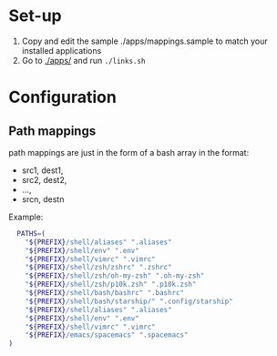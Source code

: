 :PROPERTIES:
#+TITLE: Luctins.cfg - personal curated config files
#+AUTHOR: Lucas Martins Mendes
#+DATE:
#+OPTIONS: toc:nil todo:nil
#+FILETAGS: readme
#+TAGS:
#+STARTUP: content
:END:

* Set-up
1) Copy and edit the sample ./apps/mappings.sample to match your installed applications
2) Go to [[./apps/]] and run =./links.sh=

* Configuration
** Path mappings
path mappings are just in the form of a bash array in the format:
- src1, dest1,
- src2, dest2,
- ...,
- srcn, destn

Example:
#+begin_src bash
  PATHS=(
    "${PREFIX}/shell/aliases" ".aliases"
    "${PREFIX}/shell/env" ".env"
    "${PREFIX}/shell/vimrc" ".vimrc"
    "${PREFIX}/shell/zsh/zshrc" ".zshrc"
    "${PREFIX}/shell/zsh/oh-my-zsh" ".oh-my-zsh"
    "${PREFIX}/shell/zsh/p10k.zsh" ".p10k.zsh"
    "${PREFIX}/shell/bash/bashrc" ".bashrc"
    "${PREFIX}/shell/bash/starship/" ".config/starship"
    "${PREFIX}/shell/aliases" ".aliases"
    "${PREFIX}/shell/env" ".env"
    "${PREFIX}/shell/vimrc" ".vimrc"
    "${PREFIX}/emacs/spacemacs" ".spacemacs"
)
#+end_src
